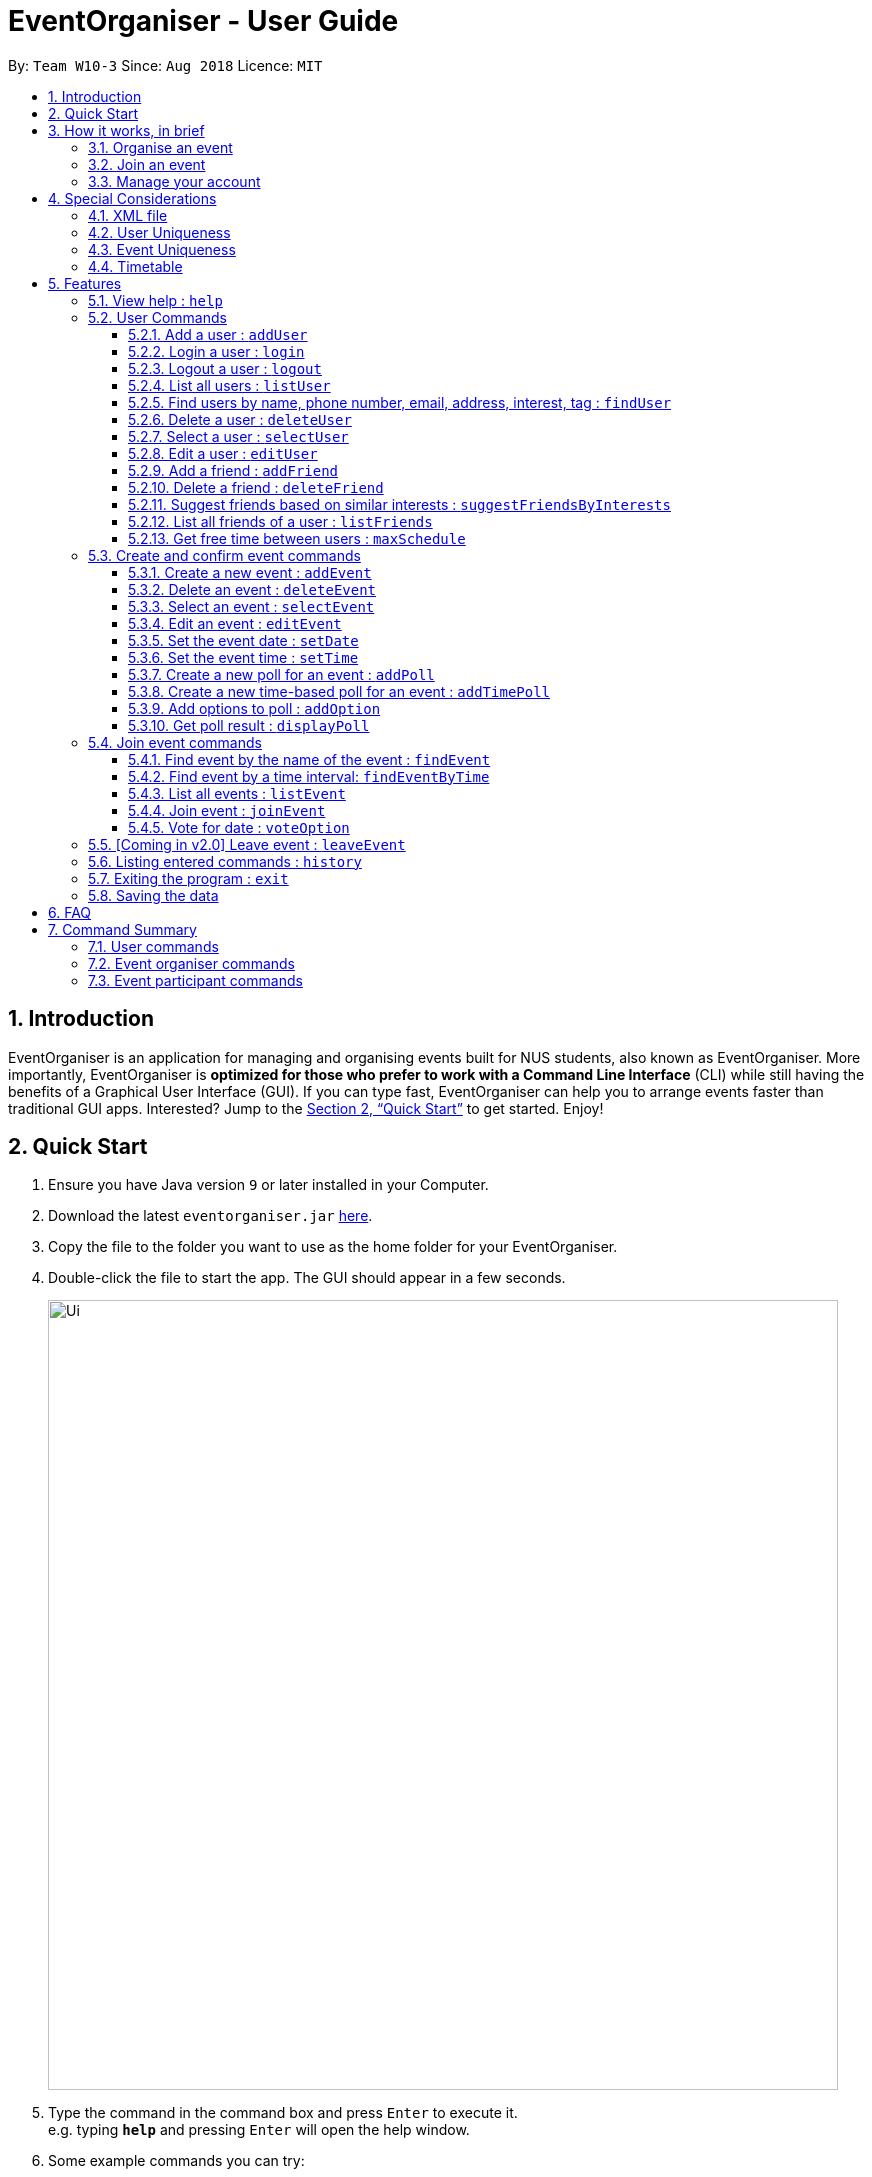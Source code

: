 = EventOrganiser - User Guide
:site-section: UserGuide
:toc:
:toc-title:
:toc-placement: preamble
:toclevels: 4
:sectnums:
:imagesDir: images
:stylesDir: stylesheets
:xrefstyle: full
:experimental:
ifdef::env-github[]
:tip-caption: :bulb:
:note-caption: :information_source:
endif::[]
:repoURL: https://github.com/CS2103-AY1819S1-W10-3/main/

By: `Team W10-3`      Since: `Aug 2018`      Licence: `MIT`

== Introduction

EventOrganiser is an application for managing and organising events built for NUS students, also known as EventOrganiser.
More importantly, EventOrganiser is *optimized for those who prefer to work with a Command Line Interface* (CLI) while still having the benefits of a Graphical User Interface (GUI).
If you can type fast, EventOrganiser can help you to arrange events faster than traditional GUI apps.
Interested? Jump to the <<Quick Start>> to get started. Enjoy!

== Quick Start

.  Ensure you have Java version `9` or later installed in your Computer.
.  Download the latest `eventorganiser.jar` link:{repoURL}/releases[here].
.  Copy the file to the folder you want to use as the home folder for your EventOrganiser.
.  Double-click the file to start the app. The GUI should appear in a few seconds.
+
image::Ui.png[width="790"]
+
.  Type the command in the command box and press kbd:[Enter] to execute it. +
e.g. typing *`help`* and pressing kbd:[Enter] will open the help window.
.  Some example commands you can try:

* *`listUser`* : lists all users in EventOrganiser
* **`addUser`**` n/John Doe p/98765432 e/johnd@example.com pass/password a/John street, block 123, #01-01` : creates new user named `John Doe` to EventOrganiser.
* **`addEvent`**` n/CS2103 Project Meeting a/SoC Canteen t/Urgent` : adds an event named CS2103 Project Meeting to be held at SoC Canteen.
* *`exit`* : exits the app

// tag::InBrief[]
== How it works, in brief

* To use the application, you must first create an account using the `addUser` command, and then `login`.
* If you are not yet logged in, you can still view event details using `selectEvent`, and find events using `findEvent` and `findEventByTime`, and list events using `listEvent`.
* Without logging in, you can also use the `selectUser`, `findUser`, `listUser`, `listFriends`, `suggestFriendsByInterests` commands.
* When you are done, simply `logout` or `exit` the application.

=== Organise an event
* If you are looking to organise an event, you may do so using the `addEvent` command.
* After creating the event, you may wish to specify the date, time, or specify only after participants have joined.
* You may create polls to get participants to vote on the details of the event using `addPoll` and `addPollOption`.
* You can create a special TimePoll using `addTimePoll` after all participants have joined to decide on a suitable time. This generates poll options based on the NUSMOD schedules of the participants.
* You may decide to `deleteEvent` after the event is over, or leave it in the organiser as a form of record.

=== Join an event
* If you are looking to join an event as a participant, you may search for an event to join using the `findEvent` and `findEventByTime` commands.
* You can also search for other users using the `findUser` and `listFriends` commands to see what events they have joined and join that event as well.
* After joining the event using `joinEvent`, you can vote in the polls by displaying the poll details using `displayPoll`.
* You can then add options using `addOption`, or simply vote for an option using `vote`.
// end::InBrief[]

=== Manage your account
* After setting up your account, you can edit your own details using the `editUser` command, and delete your own account using `deleteUser`.
* You can also search for other users using `suggestFriendsByInterests` and add them as your friend using `addFriend`, or remove them as a friend using `deleteFriend`.
* You can populate your schedule using an NUSMODs link, and also manually add time slots into your schedule.

// tag::scheduletimetable[]
== Special Considerations

=== XML file

* We store all of the EventOrganiser data under data/addressbook.xml
* This file is to be stored securely on the computer. No user is allowed to read or edit the xml file using a text editor.

=== User Uniqueness

* We define the uniqueness of a user by its tuple of NAME and PASSWORD. No two users can have the same NAME and PASSWORD pair. If two users have the same name, then they will have to use different passwords.
* As user/password pair may allow for a brute-force password attack, we urge all users to choose a secure password that is not easily guessed or commonly used by others.

=== Event Uniqueness

* We define the uniqueness of an event by the event name, location, tags and event organiser. No two events may be identical with respect to these four attributes.

=== Timetable

Timetable download guide

To be referenced by any commands that use `tt/` prefix.
Format `Command tt/ http://modsn.us/XXXX...`

Example: +
* http://modsn.us/eDmp1 +
* http://modsn.us/H4v8s

****
* Ensure that your computer is synced with an atomic clock.
* Two possible error messages may be returned by the download, namely A - "Cannot retrieve NUSMODS module information" and B - "Invalid NUSMODS URL".
* Note that the timetable download may take a while regardless if the link is valid or not.
* Only the current semester timetable will be downloaded. Other semesters timetable will not be downloaded.
* In the case of slow internet speeds or no internet, the download will return with either A or B. Please try again with a better internet connection as we are not able to control such factors.
* If the link given is not a http link such as fakelink, hscp:// or any other random string, the download will return A.
* If the link given is a modsn.com link but it does not link to a valid timetable, the download will return B.
* If the link given is a modsn.com link with a valid timetable but it is an empty timetable, the download will return properly with the empty timetable.
****

Warning: Timetable download will overwrite any existing schedule in the user.

// end::scheduletimetable[]

[[Features]]
== Features

====
*Command Format*

* If there than one prefix of the same kind with valid keywords, only the last prefix with valid keywords will be parsed.
* Words in `UPPER_CASE` are the parameters to be supplied by the user e.g. in `add n/NAME`, `NAME` is a parameter which can be used as `add n/John Doe`.
* Items in square brackets are optional e.g `n/NAME [t/TAG]` can be used as `n/John Doe t/friend` or as `n/John Doe`.
* Items with `…`​ after them can be used multiple times including zero times e.g. `[t/TAG]...` can be used as `{nbsp}` (i.e. 0 times), `t/friend`, `t/friend t/family` etc.
* Parameters can be in any order e.g. if the command specifies `n/NAME p/PHONE_NUMBER`, `p/PHONE_NUMBER n/NAME` is also acceptable.
* Dates are all specified in `dd-MM-yyyy` format (e.g. `01-01-2019`, and Times are all specified in 24-hr `HH:mm` format (e.g. `13:30` is 1pm).

====

=== View help : `help`

Shows all the commands in the application and how to use them.

=== User Commands

==== Add a user : `addUser`

Adds a new unique user to EventOrganiser. +
Format: `addUser n/NAME p/PHONE_NUMBER e/EMAIL pass/PASSWORD a/ADDRESS [i/INTEREST]... [tt/TIMETABLE] [t/TAG]...`

****
* INTEREST refers to the things that the user is interested in, such as hobbies.
* TAG refers to a group that the user is affiliated with, such as faculty name or class number.
* A user can have any number of tags and interests (including 0).
* Interests and tags must be alphanumeric.
* Each interest and tag can only be one word long. For example, 'i/play tennis' will not be accepted and should be written as 2 separate interests ('i/play' and 'i/tennis').
* <<Timetable>> download requires a valid nusmods link.
* <<User Uniqueness>> property must be satisified.
****

Examples:

* `addUser n/John Doe p/98765432 e/johnd@example.com pass/password123 a/John street, block 123, #01-01`
* `addUser n/Betsy Crowe p/92346611 e/betsycrowe@example.com pass/123 a/Yui Road, block 30, #010-123 i/study t/SOC`

// tag::yaofeng(login/logout)[]

==== Login a user : `login`

Logs in the user to EventOrganiser. A user must first log in to enable certain commands to be executed.

Format:

`login n/USERNAME pass/PASSWORD`

Examples:

`login n/Alex Yeoh pass/password`

==== Logout a user : `logout`

Logs out the user from EventOrganiser.

Format:

`logout`

// end::yaofeng(login/logout)[]

==== List all users : `listUser`

Shows a list of all users in EventOrganiser. +
Format: `listUser`

// tag::yaofeng(finduser)[]

==== Find users by name, phone number, email, address, interest, tag : `findUser`

Finds users with matching name, phone number, email, address, interest, tag. +
Format: `findUser [n/NAME] [p/PHONE_NUMBER] [e/EMAIL] [a/ADDRESS] [i/INTEREST] [t/TAG]`

****
* Prefixes (e.g. "n/", "p/", "e/", "a/", "i/", "t/") of the attributes that they want to search for must be included.
* Any combination of the above prefixes and keywords (let's call them conditions for now) is valid. Eg. `findUser e/EMAIL a/ADDRESS` searches based on the email and address conditions.
* The order of the conditions does not matter.
* At least one prefix with valid keywords must be present
* The search is based on CONDITION 1 AND CONDITION 2 AND ... . For example, `findUser n/John i/dance` will search for users that satisfy the conditions of both name 'John' and interest 'dance'. Likewise for attributes that can be stated more than one (interest and tag), `findUser i/tennis i/soccer` will search for users that satisfy the conditions of both interest 'tennis' and interest 'soccer'.
* The search for all attributes is not case sensitive. For example, `findUser n/john` will search for all users with the name 'John'.
* Substrings or superstrings of any attribute will not be matched e.g. phone number `87438807` will not match `874388070`, and likewise, name `Ale` will not match `Alex`.
****

Examples:

[NOTE]
====
* If there are multiple prefixes with accompanying valid keywords, only users that satisfy all
the conditions will be shown.
====
* `findUser p/87438807 i/dance` +
Returns any user with the phone number `87438807` AND interest `dance`
* `findUser n/john e/john@example.com t/teacher` +
Returns any user with the name `87438807` AND email `john@example.com` AND tag `teacher`

[NOTE]
====
* If there are multiple of the same prefixes with accompanying valid keywords,
only the last prefix and its keyword will be parsed.
====
* `findUser i/tennis i/soccer` +
Returns any user with the interest `soccer`
* `findUser n/Alex n/Bernice n/Li` +
Returns any user with name `Li`

[NOTE]
====
* Within each prefix, if the keyword has space, the keyword will be split by space. Users that
satisfy at least one of the conditions will be shown.
====

* `findUser n/Alex Yu` +
Returns any user with the name `Alex` OR `Yu`
* `findUser t/SOC FASS SDE` +
Returns any user with the tag `SOC` OR `FASS` OR `SDE`


==== Delete a user : `deleteUser`

Deletes the currently logged in user from EventOrganiser. +
Format: `deleteUser`

****
* There must be a user that is currently logged in and this is the user that is intended to be deleted.
* The events organised by this user will also be deleted.
* After the user is deleted, no other user in the EventOrganiser will be currently logged-in.
* After the user is deleted, if the deleted user is in the friend list of another user, the other user's friend list will be updated to show that the deleted user is no longer in the list.
****

// end::yaofeng(finduser)[]

==== Select a user : `selectUser`

Selects the user identified by the index number used in the displayed user list. +
Format: `selectUser INDEX`

****
* Selects the user and loads the details of the user at the specified `INDEX` in the browser panel.
* The index refers to the index number shown in the displayed user list.
* The index *must be a positive integer* `1, 2, 3, ...`
****

Examples:

* `listUser` +
`selectUser 2` +
Selects the 2nd user in EventOrganiser.
* `findUser Betsy` +
`selectUser 1` +
Selects the 1st user in the results of the `find` command.

==== Edit a user : `editUser`

Edits the currently logged-in user in EventOrganiser. +
Format: `editUser [n/NAME] [p/PHONE_NUMBER] [e/EMAIL] [a/ADDRESS] [pass/PASSWORD] [i/INTEREST]... [tt/TIMETABLE] [su/SCHEDULE_UPDATE] [t/tags]...`

****
* At least one of the optional fields must be provided.
* There must be a user that is currently logged in and this is the user that is intended to be edited.
* Existing values will be updated to the input values.
* When editing interests/tags, the existing interests/tags of the user will be removed (adding of tags is not cumulative). Hence if you want to add new interests/tags on top of the existing ones, you have to include the existing ones in the edit command.
* Due to what is mentioned above, you can remove all the user's interests/tags by typing `i/` or `t/` without specifying any interests/tags after it.
* After the user is edited (eg change of name), if the edited user is in the friend list of another user, the other user's friend list will be updated to show the updated version of the edited user.
* Note schedule-related parameters are applied in this order: TIMETABLE, SCHEDULE_UPDATE
* When using schedule update, the parameter should be "day 0000" where day is the day of the week and 0000 is the 24h representation of the time. Note that schedule only records in 30 min slots, thus the minute value will be rounded off to the nearest 30 minutes.
* <<Timetable>> download requires a valid nusmods link
* <<User Uniqueness>> property must be satisified.
****

Examples:

* `login n/Alex Yeoh pass/password` +
`editUser p/91234567 e/johndoe@example.com` +
Edits the phone number and email address of the user `Alex Yeoh` to be `91234567` and `johndoe@example.com` respectively.
* `login n/Alex Yeoh pass/password` +
`editUser n/Betsy Crower t/` +
Edits the name of the user `Alex Yeoh`to be `Betsy Crower` and clears all existing tags.

// tag::addDeleteFriend[]

==== Add a friend : `addFriend`

Adds a person to the logged-in user's friend list. +
Format: `addFriend INDEX`

****
* Login is required.
* The index refers to the index number shown in the displayed user list.
* Adds the person at the specified `INDEX` into the logged-in user's friend list.
* The index *must be a positive integer* 1, 2, 3, ...
* The person specified at the `INDEX` cannot be the logged-in user himself/herself.
* The person specified at the `INDEX` cannot be already in the logged-in user's friend list.
****

Examples:

* `addFriend 2` +
User specified at `INDEX` 2 is added to the logged-in user's friend list.


==== Delete a friend : `deleteFriend`

Deletes a person from the logged-in user's friend list. +
Format: `deleteFriend INDEX`

****
* Login is required.
* The index refers to the index number shown in the displayed user list.
* Deletes the person at the specified `INDEX` from the logged-in user's friend list.
* The index *must be a positive integer* 1, 2, 3, ...
* The person specified at the `INDEX` cannot be the logged-in user himself/herself.
* The person specified at the `INDEX` must be already in the logged-in user's friend list.
****

Examples:

* `deleteFriend 2` +
User specified at `INDEX` 2 is deleted from the logged-in user's friend list.
// end::addDeleteFriend[]

// tag::suggestFriends[]
==== Suggest friends based on similar interests : `suggestFriendsByInterests`

Suggest friends for an existing user in EventOrganiser that have at least one similar interest with the selected user. +
Format: `suggestFriendsByInterests INDEX`

****
* Displays all the suggested friends for the selected user at the specified `INDEX`.
* The index refers to the index number shown in the displayed user list.
* The index *must be a positive integer* 1, 2, 3, ...
* Users who have at least one similar interest with the selected user will be displayed.
* Note that similar interest means that the interest must be exactly alphanumeric equivalent, case sensitive. For example, 'study' will not be similar to 'Study'.
* Users who are already in the friend list of the selected user will not be displayed.
****

Examples:

* `suggestFriendsByInterests 1` +
Displays users in EventOrganiser that have at least one similar interest with the selected 1st user, and are not yet in the selected user's friend list.
// end::suggestFriends[]

// tag::listFriends[]
==== List all friends of a user : `listFriends`

List all the users that are in the friend list of the selected user. +
Format: `listFriends INDEX`

****
* List all the users that are in the friend list of the selected user at the specified `INDEX`.
* The index refers to the index number shown in the displayed user list.
* The index *must be a positive integer* 1, 2, 3, ...
****

Examples:

* `listFriends 1` +
List all the users who are in the friend list of the 1st user in EventOrganiser.
// end::listFriends[]

// tag::maxschedule[]
==== Get free time between users : `maxSchedule`

Compares the schedule of multiple users and return a string of common free time slots. LIMIT is a XXXX-XXX specified timing to limit the time range displayed. +
Format: `maxSchedule INDEX INDEX... [sl/ LIMIT]...`

Example:

* `maxSchedule 1 2` +
Compares the schedule of users of index 1 and 2 and return a string of all common free time.

* `maxSchedule 1 2 sl/ 0800-0900` +
Compares the schedule of users of index 1 and 2 and return a string of common free time limited to 0800 to 0900 hours inclusive.

// end::maxschedule[]

// tag::KengJi(1)[]
=== Create and confirm event commands

==== Create a new event : `addEvent`
Adds a new event to EventOrganiser. +
Format: `addEvent n/NAME a/LOCATION [t/TAG] ...`

****
* Login is required.
* Adds a new event with the given name, location and any number of tags.
* Tags must be a single word not separated by spaces.
* The newly created event will display the logged in user as the event organiser.
* The event organiser is immediately added as one of the participants.
* The newly created event will automatically be selected for further editing.
****

Examples:

* `addEvent n/NUS Tennis Welcome Session a/SOC Canteen t/Public`
* `addEvent n/CS1101S Meet-up a/UTown t/ByInvite`

==== Delete an event : `deleteEvent`
Deletes the specified event from EventOrganiser. +
Format: `deleteEvent INDEX`

****
* Deletes the event at the specified `INDEX`.
* The index refers to the index number shown in the displayed event list.
* The index *must be a positive integer* 1, 2, 3, ...
* Login is required, and the event can only be deleted by the event organiser.
* While it is recommended that the event organiser closes the event after it is over, this is not required, in case the details of the event is needed to record-keeping purposes.
****

Examples:

* `listEvent` +
`deleteEvent 2` +
Deletes the 2nd event in EventOrganiser.

==== Select an event : `selectEvent`
Selects an event to be edited. +
Format: `selectEvent INDEX`

****
* An event must be selected before setDate, setTime, addPoll, addTimePoll, addOption, and vote commands can be used.
* The event is automatically selected after you have either created the event using `addEvent` or joined the event using `joinEvent`.
* Selecting an event displays the event participants as well as the polls associated with the event.
* Each poll in the event is given a unique poll index.
****
// end::KengJi(1)[]

image::EventSelectedDisplay.png[width="800"]

==== Edit an event : `editEvent`
Edits an existing event in EventOrganiser. Only the event name, location and tags may be edited using this command. +
Format: `editEvent [n/NAME] [a/ADDRESS] [t/TAG] ...`

[NOTE]
====
At least one of the optional fields must be provided.
====

****
* Edits the previously selected event i.e. a event must already be selected.
* To edit an event, the currently logged in user must be the event organiser.
* Existing values will be updated to the input values.
* When editing tags, the existing tags of the event will be removed i.e adding of tags is not cumulative.
* You can remove all the event's tags by typing `t/` without specifying any tags after it.
****

Examples:

* `editEvent n/CS2102 Discussion t/URGENT` +
Edits name of the currently selected event to `CS2102 Discussion` and its tag to `URGENT`.

==== Set the event date : `setDate`
Sets the event date. +
Format: `setDate d/DAY-MONTH-YEAR`

****
* Day, month and year are specified as numbers.
* Day and month must be written as two digits, e.g. January must be specified as `01` and not `1`.
* Year must be written out in full.
* An event must first be selected, and you must be the event organiser to set the date.
* You are allowed to set a date before the current day, should you wish to do so for record-keeping purposes.
****

Examples:

* `setDate d/08-09-2018`
* `setDate d/11-12-2019`

==== Set the event time : `setTime`
Sets the event time. +
Format: `setTime t1/HOUR:MINUTE t2/HOUR:MINUTE`

****
* Time is specified in 24 hour format, separated by a colon.
* The time with prefix `t1` represents the start time and prefix `t2` represents the end time.
* An event must first be selected, and you must be the event organiser to set the time.
****

Examples:

* `setTime t1/23:00 t2/23:30`
* `setTime t1/13:30 t2/14:00`

// tag::KengJi(2)[]
==== Create a new poll for an event : `addPoll`
Sets up a new poll for the pre-selected event with the specified name. +
Format: `addPoll n/POLL_NAME`

****
* Events must be selected first. Only the event organiser may create a new poll.
* Multiple polls of the same name are allowed.
****

* `addPoll n/Date` +
Upon adding a new poll, only the index and name of the poll is displayed, as shown.
The event organiser can then proceed to add options to the poll.
Selecting the event again using the `selectEvent` command displays the list of all polls in the event.
// end::KengJi(2)[]

The following screenshot shows the outcome of this command.

image::AddPollDisplay.png[width="800"]

// tag::KengJi(3)[]
==== Create a new time-based poll for an event : `addTimePoll`
Sets up a new time-based poll for the event with the specified name after all users have joined. +
Format: `addTimePoll d1/DAY-MONTH-YEAR d2/DAY-MONTH-YEAR`

****
* This is a special type of poll which generates poll options based on the given date range and the schedules of the
participants who have joined the event.
* The time poll options represent 30 minute slots within the start and end date specified. All event particpants must be free at that slot for it to be in the time poll.
* The date with prefix `d1` represents the start of the given date range and `d2` represents the end of the date range.
* The start date must not be after the end date, and the given dates must not be more than 30 days apart.
* The time poll does not automatically update if a new user joins the event, and should be created only after all users have joined.
****

Examples:

* `addTimePoll d1/08-09-2018 d2/10-09-2018`

==== Add options to poll : `addOption`
Add new poll option in the specified poll. +
Format: `addOption i/POLL_INDEX o/POLL_OPTION`

****
* The poll index is the index of the poll in the selected event, which can be viewed by selecting the event using `selectEvent`.
* An event must first be selected. As long as you have joined the event, you may add options to the poll.
* An option can be any string.
* Time polls do not support adding of options.
* When options are added and no users have voted, the list of most popular options is empty.
****

Examples:

* `addOption i/1 o/Play chess` +
Adds an option to the first poll of the selected event, where the option is `Play chess`.
This option would be relevant in the context of a poll for an appropriate activity.

* `addOption i/3 o/12 November` +
`addOption i/3 o/13 November` +
In the following example, the options `12 November` and `13 November` have been added to the poll.
Since there are no voters yet, the most popular options list is empty.
// end::KengJi(3)[]

image::AddOptionDisplay.png[width="800"]

==== Get poll result : `displayPoll`
Gets the result of a specified poll. +
Format: `displayPoll i/POLL_INDEX`

****
* The index is the index of the poll in the pre-selected event.
* An event must be selected before hand.
* This index can be viewed by selecting the event using the `selectEvent` command.
* This command displays the most popular options as well as the names of the users who voted for each option.
****

Examples:

* `displayPoll i/1` +
Displays the poll with index 1 associated with the already selected event, if it exists in the event.

=== Join event commands

==== Find event by the name of the event : `findEvent`
Finds events based on the attributes of the event: event name, event location, date, start time, event organiser, and event participants. +
Format: `findEvent [e/EVENT_NAME] [a/LOCATION] [d/DATE] [t1/START_TIME] [on/ORGANISER_NAME] [pn/PARTICIPANT_NAME]`

****
* All names of event, location, organiser and participant names must match exactly.
* Only one of each attribute can be searched (last argument of each tag is used).
****

Examples:

* `findEvent e/CS2103 weekly meeting on/Alex Yeoh` +
Finds all events with the name "CS2103 weekly meeting" and with the organiser whose name is "Alex Yeoh".

==== Find event by a time interval: `findEventByTime`
Finds events held on a specific date, and is held between a start and end time. +
Format: `findEvent d/DAY-MONTH-YEAR t1/HOUR:MINUTE t2/HOUR:MINUTE`

****
* The tag `t1` specifies the start time and `t2` is the end time.
* Day, month and year are specified as numbers.
* Day and month must be written as two digits, e.g. January must be specified as `01` and not `1`.
* Year must be written out in full as four digits.
* Times are specfied in 24 hour, HOUR:MINUTE format.
****

Examples:

* `findEvent d/12-12-2018 t1/12:00 t2/18:00` +
Finds all events held between 12pm and 6pm on 12 December 2018.

==== List all events : `listEvent`

Shows a list of all events in EventOrganiser. +
Format: `listEvent`

==== Join event : `joinEvent`
Joins event identified by event index in the event list. +
Format: `joinEvent INDEX`

****
* Login is required. The current user is added to the participant list of the event.
****

Examples:

* `joinEvent 2`

==== Vote for date : `voteOption`
Vote for a option specified in a specified poll, if there is one.
Format: `voteDate i/POLL_INDEX o/POLL_OPTION`

****
* The index is the index of the poll in the pre-selected event.
* The option specified must be in the poll.
* User must have joined the event in order to vote.
* A user may vote for multiple options in the poll.
* Adding a vote may or may not change the most popular options list.
****

Examples:

* `voteDate i/3 o/12 August`

* `voteDate i/3 o/13 November` +
In the following example, `Alex Yeoh` has voted for `13 November`.
Since it is the most popular option, `13 November` appears in the most popular options list.

image::VoteOptionDisplay.png[width="800"]

=== [Coming in v2.0] Leave event : `leaveEvent`
Leaves event identified by event index in the event list. +
Format: `leaveEvent INDEX`

****
* Login is required. The current user is removed from the participant lists and polls.
* Event organisers may not leave the event they organised.
****

Examples:

* `leaveEvent 2`

=== Listing entered commands : `history`

Lists all the commands that you have entered in reverse chronological order. +
Format: `history`

[NOTE]
====
Pressing the kbd:[&uarr;] and kbd:[&darr;] arrows will display the previous and next input respectively in the command box.
====

=== Exiting the program : `exit`

Exits the program. +
Format: `exit`

=== Saving the data

EventOrganiser data is saved in the hard disk automatically after any command that changes the data. +
There is no need to save manually.

== FAQ

*Q*: How do I transfer my data to another Computer? +
*A*: Install the app in the other computer and overwrite the empty data file it creates with the file that contains the data of your previous EventOrganiser folder.

== Command Summary

=== User commands
* *Help* : `help`

* *Add User* `addUser n/NAME p/PHONE_NUMBER e/EMAIL pass/PASSWORD a/ADDRESS [t/TAG] [i/INTEREST]...` +
e.g. `addUser n/James Ho p/22224444 e/jamesho@example.com pass/password a/123, Clementi Rd, 1234665 t/friend t/colleague`

// tag::yaofeng(commandsummary)[]
* *Login*  `login n/NAME pass/PASSWORD`
e.g. `login n/Alex Yeoh pass/password`

* *Logout*  `logout`

* *List User* : `listUser`

* *Find User (by name, phone number, email, address, interest, or tag)* :
`findUser [n/NAME] [p/PHONE_NUMBER] [e/EMAIL] [a/ADDRESS] [t/TAG] [i/INTEREST] ` +
e.g. `findUser n/Alex Yeoh`

* *Delete User* : `deleteUser` +
e.g. `deleteUser`
// end::yaofeng(commandsummary)[]

// tag::agendazhang(commandsummary)[]
* *Add a friend*  `addFriend INDEX`
e.g. `addFriend 2`

* *Delete a friend*  `deleteFriend INDEX`
e.g. `deleteFriend 2`

* *Suggest friends based on similar interests* : `suggestFriendsByInterests INDEX`
e.g. `suggestFriendsByInterests 1`

* *List all friends* : `listFriends INDEX`
e.g. `listFriends 1`
// end::agendazhang(commandsummary)[]

// tag::scheduletimetable[]
* *Edit User* : `editUser [n/NAME] [p/PHONE_NUMBER] [e/EMAIL] [a/ADDRESS] [i/INTEREST]... [t/TAG]... [tt/TIMETABLE] [s/SCHEDULE] [su/SCHEDULE_UPDATE] ...` +
e.g. `editUser n/Alex Yeoh e/jameslee@example.com` +
e.g. `editUser tt/ http://modsn.us/H4v8s` +
e.g. `editUser su/ monday 0000`
// end::scheduletimetable[]

* *Select User* : `selectUser INDEX` +
e.g.`selectUser 2`

* *History* : `history`

// tag::maxschedule[]
* *Free time between persons*: `maxSchedule INDEX INDEX ... [sl/ LIMIT]` +
e.g. `maxSchedule 1 2 3`
e.g. `maxSchedule 1 2 3 sl/ 0800-0900`
// end::maxschedule[]

// tag::KengJi(Summary)[]
=== Event organiser commands

* *Add Event* : `addEvent n/EVENT_NAME a/LOCATION [t/TAG]...` +
e.g. `addEvent n/CS2103 Project Meeting a/SoC Canteen t/Urgent`

* *Delete Event* : `deleteEvent INDEX` +
e.g. `deleteEvent 1`

* *Edit Event* : `editEvent [n/NAME] [a/ADDRESS] [t/TAG] ...` +
  e.g. `editEvent n/CS2102 Meeting t/URGENT t/ByInvite`

* *Select Event* : `selectEvent INDEX` +
e.g. `selectEvent 1`

* *Add Poll* : `addPoll n/POLL_NAME` +
e.g. `addPoll n/Activity`

* *Add Option* : `addOption i/POLL_INDEX o/POLL_OPTION` +
e.g. `addOption i/1 o/Play games`

* *Add Time Poll* : `addTimePoll d1/DAY-MONTH-YEAR d2/DAY-MONTH-YEAR` +
e.g. `addTimePoll d1/01-12-2018 d2/02-12-2018`

* *Display Poll* : `displayPoll INDEX` +
e.g. `displayPoll 1`

* *Set Event Date* : `setDate d/DAY-MONTH-YEAR` +
e.g. `setDate d/12-12-2018`

* *Set Event Time* : `setTime t1/HOUR:MINUTE t2/HOUR:MINUTE` +
e.g. `setTime t1/12:30 t2/13:45`

=== Event participant commands

* *Join Event* : `joinEvent INDEX` +
e.g. `joinEvent 1`

* *Vote* : `vote i/POLL_INDEX o/POLL_OPTION` +
e.g. `vote i/1 o/Play games`

* *Find Event With Attributes* : `findEvent [e/EVENT_NAME] [a/LOCATION] [d/DAY-MONTH-YEAR] [t1/HOUR:MINUTE (START_TIME)]
[on/ORGANISER_NAME] [pn/PARTICIPANT_NAME]` +
e.g. `findEvent d/19-12-2018 on/Alex Yeoh` +
e.g. `findEvent a/NUS SoC Canteen`

* *Find Event by Time* : `findEventByTime d/DAY-MONTH-YEAR t1/HOUR:MINUTE t2/HOUR:MINUTE` +
e.g. `findEventByTime d/19-12-2018 t1/12:30 t2/13:45`

* *List Events* : `listEvent` +
e.g. `listEvent`
// end::KengJi(Summary)[]
